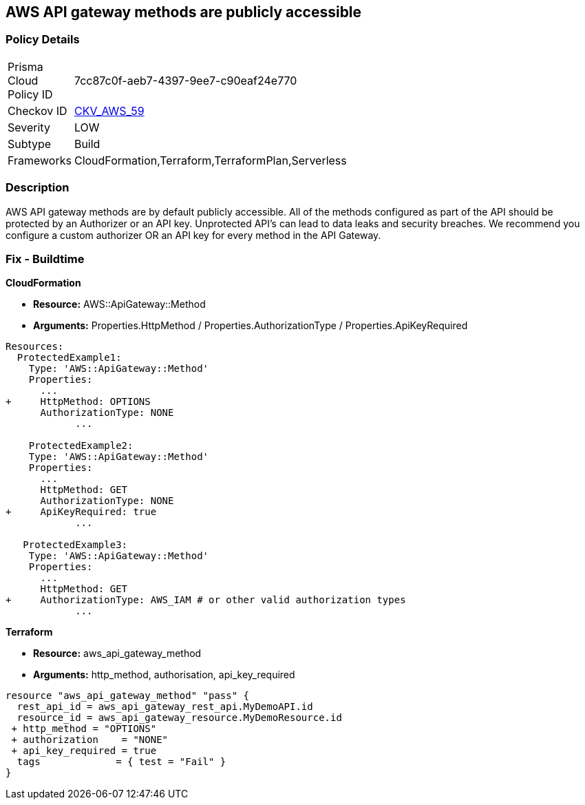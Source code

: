 == AWS API gateway methods are publicly accessible


=== Policy Details 

[width=45%]
[cols="1,1"]
|=== 
|Prisma Cloud Policy ID 
| 7cc87c0f-aeb7-4397-9ee7-c90eaf24e770

|Checkov ID 
| https://github.com/bridgecrewio/checkov/tree/master/checkov/cloudformation/checks/resource/aws/APIGatewayAuthorization.py[CKV_AWS_59]

|Severity
|LOW

|Subtype
|Build

|Frameworks
|CloudFormation,Terraform,TerraformPlan,Serverless

|=== 



=== Description 


AWS API gateway methods are by default publicly accessible.
All of the methods configured as part of the API should be protected by an Authorizer or an API key.
Unprotected API's can lead to data leaks and security breaches.
We recommend you configure a custom authorizer OR an API key for every method in the API Gateway.

=== Fix - Buildtime


*CloudFormation* 


* *Resource:* AWS::ApiGateway::Method
* *Arguments:* Properties.HttpMethod / Properties.AuthorizationType / Properties.ApiKeyRequired


[source,yaml]
----
Resources:
  ProtectedExample1:
    Type: 'AWS::ApiGateway::Method'
    Properties:
      ...
+     HttpMethod: OPTIONS
      AuthorizationType: NONE
            ...
      
    ProtectedExample2:
    Type: 'AWS::ApiGateway::Method'
    Properties:
      ...
      HttpMethod: GET
      AuthorizationType: NONE
+     ApiKeyRequired: true
            ...

   ProtectedExample3:
    Type: 'AWS::ApiGateway::Method'
    Properties:
      ...
      HttpMethod: GET
+     AuthorizationType: AWS_IAM # or other valid authorization types
            ...
----


*Terraform* 


* *Resource:* aws_api_gateway_method
* *Arguments:* http_method, authorisation, api_key_required


[source,go]
----
resource "aws_api_gateway_method" "pass" {
  rest_api_id = aws_api_gateway_rest_api.MyDemoAPI.id
  resource_id = aws_api_gateway_resource.MyDemoResource.id
 + http_method = "OPTIONS"
 + authorization    = "NONE"
 + api_key_required = true
  tags             = { test = "Fail" }
}
----
